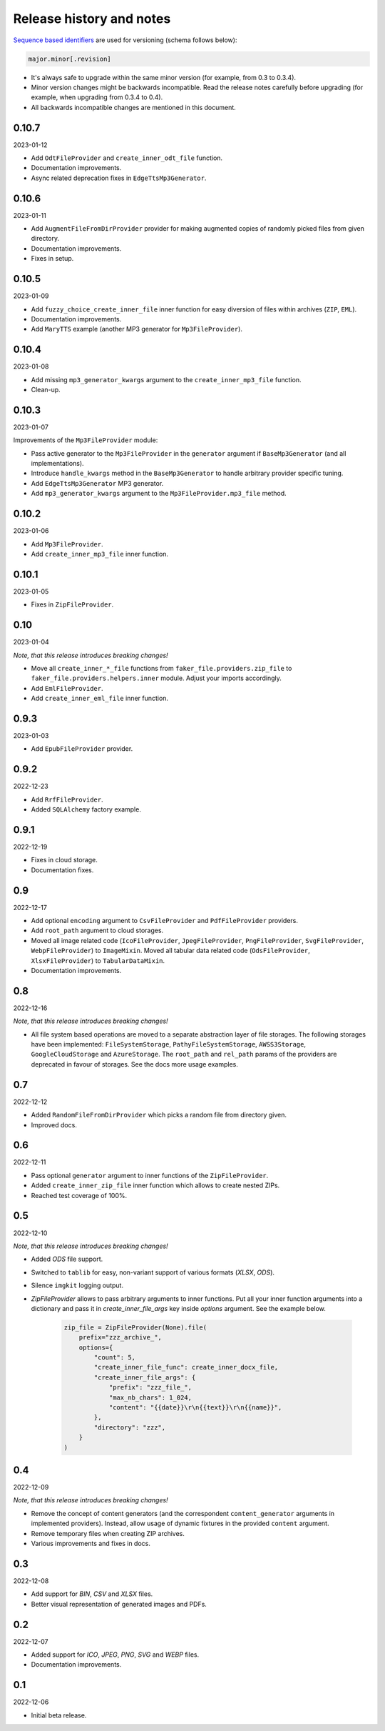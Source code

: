 Release history and notes
=========================
`Sequence based identifiers
<http://en.wikipedia.org/wiki/Software_versioning#Sequence-based_identifiers>`_
are used for versioning (schema follows below):

.. code-block:: text

    major.minor[.revision]

- It's always safe to upgrade within the same minor version (for example, from
  0.3 to 0.3.4).
- Minor version changes might be backwards incompatible. Read the
  release notes carefully before upgrading (for example, when upgrading from
  0.3.4 to 0.4).
- All backwards incompatible changes are mentioned in this document.

0.10.7
------
2023-01-12

- Add ``OdtFileProvider`` and ``create_inner_odt_file`` function.
- Documentation improvements.
- Async related deprecation fixes in ``EdgeTtsMp3Generator``.

0.10.6
------
2023-01-11

- Add ``AugmentFileFromDirProvider`` provider for making augmented copies of
  randomly picked files from given directory.
- Documentation improvements.
- Fixes in setup.

0.10.5
------
2023-01-09

- Add ``fuzzy_choice_create_inner_file`` inner function for easy
  diversion of files within archives (``ZIP``, ``EML``).
- Documentation improvements.
- Add ``MaryTTS`` example (another MP3 generator for ``Mp3FileProvider``).

0.10.4
------
2023-01-08

- Add missing ``mp3_generator_kwargs`` argument to
  the ``create_inner_mp3_file`` function.
- Clean-up.

0.10.3
------
2023-01-07

Improvements of the ``Mp3FileProvider`` module:

- Pass active generator to the ``Mp3FileProvider`` in the ``generator``
  argument if ``BaseMp3Generator`` (and all implementations).
- Introduce ``handle_kwargs`` method in the ``BaseMp3Generator`` to handle
  arbitrary provider specific tuning.
- Add ``EdgeTtsMp3Generator`` MP3 generator.
- Add ``mp3_generator_kwargs`` argument to the ``Mp3FileProvider.mp3_file``
  method.

0.10.2
------
2023-01-06

- Add ``Mp3FileProvider``.
- Add ``create_inner_mp3_file`` inner function.

0.10.1
------
2023-01-05

- Fixes in ``ZipFileProvider``.

0.10
----
2023-01-04

*Note, that this release introduces breaking changes!*

- Move all ``create_inner_*_file`` functions from
  ``faker_file.providers.zip_file`` to
  ``faker_file.providers.helpers.inner`` module. Adjust your imports
  accordingly.
- Add ``EmlFileProvider``.
- Add ``create_inner_eml_file`` inner function.

0.9.3
-----
2023-01-03

- Add ``EpubFileProvider`` provider.

0.9.2
-----
2022-12-23

- Add ``RrfFileProvider``.
- Added ``SQLAlchemy`` factory example.

0.9.1
-----
2022-12-19

- Fixes in cloud storage.
- Documentation fixes.

0.9
---
2022-12-17

- Add optional ``encoding`` argument to ``CsvFileProvider`` and
  ``PdfFileProvider`` providers.
- Add ``root_path`` argument to cloud storages.
- Moved all image related code (``IcoFileProvider``, ``JpegFileProvider``,
  ``PngFileProvider``, ``SvgFileProvider``, ``WebpFileProvider``) to
  ``ImageMixin``. Moved all tabular data related code (``OdsFileProvider``,
  ``XlsxFileProvider``) to ``TabularDataMixin``.
- Documentation improvements.

0.8
---
2022-12-16

*Note, that this release introduces breaking changes!*

- All file system based operations are moved to a separate abstraction layer
  of file storages. The following storages have been implemented:
  ``FileSystemStorage``, ``PathyFileSystemStorage``, ``AWSS3Storage``,
  ``GoogleCloudStorage`` and ``AzureStorage``. The ``root_path``
  and ``rel_path`` params of the providers are deprecated in favour of
  storages. See the docs more usage examples.

0.7
---
2022-12-12

- Added ``RandomFileFromDirProvider`` which picks a random file from
  directory given.
- Improved docs.

0.6
---
2022-12-11

- Pass optional ``generator`` argument to inner functions of
  the ``ZipFileProvider``.
- Added ``create_inner_zip_file`` inner function which allows to create
  nested ZIPs.
- Reached test coverage of 100%.

0.5
---
2022-12-10

*Note, that this release introduces breaking changes!*

- Added `ODS` file support.
- Switched to ``tablib`` for easy, non-variant support of various
  formats (`XLSX`, `ODS`).
- Silence ``imgkit`` logging output.
- `ZipFileProvider` allows to pass arbitrary arguments to inner functions.
  Put all your inner function arguments into a dictionary and pass it
  in `create_inner_file_args` key inside `options` argument. See the
  example below.

    .. code-block:: python

        zip_file = ZipFileProvider(None).file(
            prefix="zzz_archive_",
            options={
                "count": 5,
                "create_inner_file_func": create_inner_docx_file,
                "create_inner_file_args": {
                    "prefix": "zzz_file_",
                    "max_nb_chars": 1_024,
                    "content": "{{date}}\r\n{{text}}\r\n{{name}}",
                },
                "directory": "zzz",
            }
        )

0.4
---
2022-12-09

*Note, that this release introduces breaking changes!*

- Remove the concept of content generators (and the
  correspondent ``content_generator`` arguments in implemented providers).
  Instead, allow usage of dynamic fixtures in the provided ``content``
  argument.
- Remove temporary files when creating ZIP archives.
- Various improvements and fixes in docs.

0.3
---
2022-12-08

- Add support for `BIN`, `CSV` and `XLSX` files.
- Better visual representation of generated images and PDFs.

0.2
---
2022-12-07

- Added support for `ICO`, `JPEG`, `PNG`, `SVG` and `WEBP` files.
- Documentation improvements.

0.1
---
2022-12-06

- Initial beta release.
